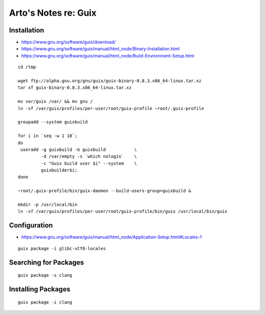 *********************
Arto's Notes re: Guix
*********************

Installation
------------

* https://www.gnu.org/software/guix/download/
* https://www.gnu.org/software/guix/manual/html_node/Binary-Installation.html
* https://www.gnu.org/software/guix/manual/html_node/Build-Environment-Setup.html

::

   cd /tmp

   wget ftp://alpha.gnu.org/gnu/guix/guix-binary-0.8.3.x86_64-linux.tar.xz
   tar xf guix-binary-0.8.3.x86_64-linux.tar.xz

   mv var/guix /var/ && mv gnu /
   ln -sf /var/guix/profiles/per-user/root/guix-profile ~root/.guix-profile

   groupadd --system guixbuild

   for i in `seq -w 1 10`;
   do
    useradd -g guixbuild -G guixbuild           \
            -d /var/empty -s `which nologin`    \
            -c "Guix build user $i" --system    \
            guixbuilder$i;
   done

   ~root/.guix-profile/bin/guix-daemon --build-users-group=guixbuild &

   mkdir -p /usr/local/bin
   ln -sf /var/guix/profiles/per-user/root/guix-profile/bin/guix /usr/local/bin/guix

Configuration
-------------

* https://www.gnu.org/software/guix/manual/html_node/Application-Setup.html#Locales-1

::

   guix package -i glibc-utf8-locales

Searching for Packages
----------------------

::

   guix package -s clang

Installing Packages
-------------------

::

   guix package -i clang
